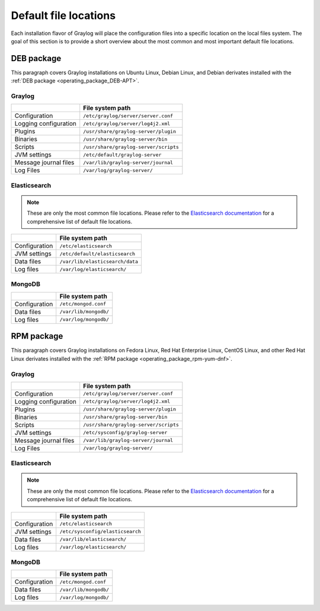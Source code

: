 .. _default_file_location:

**********************
Default file locations
**********************

Each installation flavor of Graylog will place the configuration files into a specific location on the local files system. The goal of this section is to provide a short overview about the most common and most important default file locations.


DEB package
===========

This paragraph covers Graylog installations on Ubuntu Linux, Debian Linux, and Debian derivates installed with the :ref:`DEB package <operating_package_DEB-APT>`.

.. _deb-graylog:
.. _scripts_dir:

Graylog
-------

+-----------------------+--------------------------------------+
|                       | File system path                     |
+=======================+======================================+
| Configuration         | ``/etc/graylog/server/server.conf``  |
+-----------------------+--------------------------------------+
| Logging configuration | ``/etc/graylog/server/log4j2.xml``   |
+-----------------------+--------------------------------------+
| Plugins               | ``/usr/share/graylog-server/plugin`` |
+-----------------------+--------------------------------------+
| Binaries              | ``/usr/share/graylog-server/bin``    |
+-----------------------+--------------------------------------+
| Scripts               | ``/usr/share/graylog-server/scripts``|
+-----------------------+--------------------------------------+
| JVM settings          | ``/etc/default/graylog-server``      |
+-----------------------+--------------------------------------+
| Message journal files | ``/var/lib/graylog-server/journal``  |
+-----------------------+--------------------------------------+
| Log Files             | ``/var/log/graylog-server/``         |
+-----------------------+--------------------------------------+


.. _deb-elasticsearch:

Elasticsearch
-------------

.. note:: These are only the most common file locations. Please refer to the `Elasticsearch documentation <https://www.elastic.co/guide/en/elasticsearch/reference/2.3/setup-dir-layout.html#default-paths>`__ for a comprehensive list of default file locations.

+---------------+---------------------------------------------+
|               | File system path                            |
+===============+=============================================+
| Configuration | ``/etc/elasticsearch``                      |
+---------------+---------------------------------------------+
| JVM settings  | ``/etc/default/elasticsearch``              |
+---------------+---------------------------------------------+
| Data files    | ``/var/lib/elasticsearch/data``             |
+---------------+---------------------------------------------+
| Log files     | ``/var/log/elasticsearch/``                 |
+---------------+---------------------------------------------+


.. _deb-mongodb:

MongoDB
-------

+---------------+-----------------------+
|               | File system path      |
+===============+=======================+
| Configuration | ``/etc/mongod.conf``  |
+---------------+-----------------------+
| Data files    | ``/var/lib/mongodb/`` |
+---------------+-----------------------+
| Log files     | ``/var/log/mongodb/`` |
+---------------+-----------------------+


RPM package
===========

This paragraph covers Graylog installations on Fedora Linux, Red Hat Enterprise Linux, CentOS Linux, and other Red Hat Linux derivates installed with the :ref:`RPM package <operating_package_rpm-yum-dnf>`.

.. _rpm-graylog:

Graylog
-------

+-----------------------+--------------------------------------+
|                       | File system path                     |
+=======================+======================================+
| Configuration         | ``/etc/graylog/server/server.conf``  |
+-----------------------+--------------------------------------+
| Logging configuration | ``/etc/graylog/server/log4j2.xml``   |
+-----------------------+--------------------------------------+
| Plugins               | ``/usr/share/graylog-server/plugin`` |
+-----------------------+--------------------------------------+
| Binaries              | ``/usr/share/graylog-server/bin``    |
+-----------------------+--------------------------------------+
| Scripts               | ``/usr/share/graylog-server/scripts``|
+-----------------------+--------------------------------------+
| JVM settings          | ``/etc/sysconfig/graylog-server``    |
+-----------------------+--------------------------------------+
| Message journal files | ``/var/lib/graylog-server/journal``  |
+-----------------------+--------------------------------------+
| Log Files             | ``/var/log/graylog-server/``         |
+-----------------------+--------------------------------------+


.. _rpm-elasticsearch:

Elasticsearch
-------------

.. note:: These are only the most common file locations. Please refer to the `Elasticsearch documentation <https://www.elastic.co/guide/en/elasticsearch/reference/2.3/setup-dir-layout.html#default-paths>`__ for a comprehensive list of default file locations.

+---------------+----------------------------------+
|               | File system path                 |
+===============+==================================+
| Configuration | ``/etc/elasticsearch``           |
+---------------+----------------------------------+
| JVM settings  | ``/etc/sysconfig/elasticsearch`` |
+---------------+----------------------------------+
| Data files    | ``/var/lib/elasticsearch/``      |
+---------------+----------------------------------+
| Log files     | ``/var/log/elasticsearch/``      |
+---------------+----------------------------------+


.. _rpm-mongodb:

MongoDB
-------

+---------------+-----------------------+
|               | File system path      |
+===============+=======================+
| Configuration | ``/etc/mongod.conf``  |
+---------------+-----------------------+
| Data files    | ``/var/lib/mongodb/`` |
+---------------+-----------------------+
| Log files     | ``/var/log/mongodb/`` |
+---------------+-----------------------+

